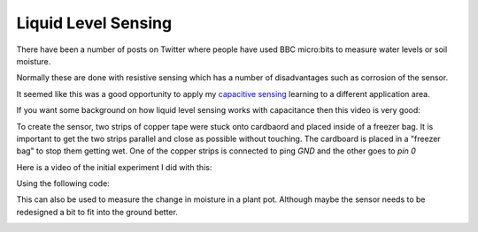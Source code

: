 ====================
Liquid Level Sensing
====================

There have been a number of posts on Twitter where people have used
BBC micro:bits to measure water levels or soil moisture.

Normally these are done with resistive sensing which has a number of
disadvantages such as corrosion of the sensor.

It seemed like this was a good opportunity to apply my `capacitive
sensing <../microbit_touch/>`_ learning to a different application
area.

If you want some background on how liquid level sensing works with
capacitance then this video is very good:

.. raw:: html

    <iframe width="560" height="315"
        src="https://www.youtube.com/embed/0du-QU1Q0T4"
        frameborder="0" allow="accelerometer;
        encrypted-media; gyroscope; picture-in-picture"
        allowfullscreen>
    </iframe>

To create the sensor, two strips of copper tape were stuck onto cardbaord
and placed inside of a freezer bag.
It is important to get the two strips parallel and close as possible
without touching.
The cardboard is placed in a "freezer bag" to stop them getting wet.
One of the copper strips is connected to ping *GND* and the other
goes to *pin 0*

Here is a video of the initial experiment I did with this:

.. raw:: html

    <iframe width="560" height="315"
        src="https://www.youtube.com/embed/8eb3Hkf0lko"
        frameborder="0" allow="accelerometer;
        encrypted-media; gyroscope; picture-in-picture"
        allowfullscreen>
    </iframe>

Using the following code:

.. image:: level_sensor_code.jpeg



This can also be used to measure the change in moisture in a plant pot.
Although maybe the sensor needs to be redesigned a bit to fit into
the ground better.



.. image:: plant_moisture.jpeg

